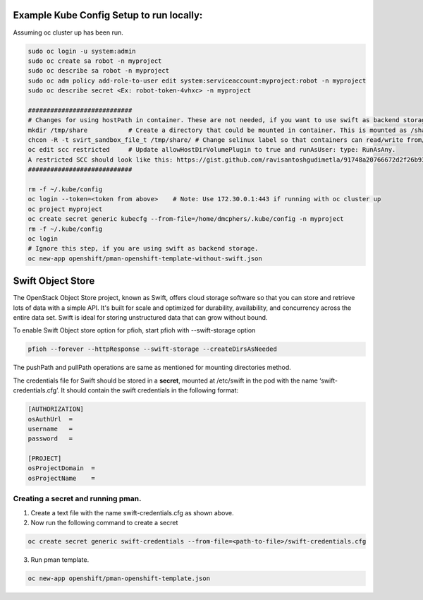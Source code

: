 ##############
Example Kube Config Setup to run locally:
##############

Assuming oc cluster up has been run.

.. code-block:: bash

    sudo oc login -u system:admin
    sudo oc create sa robot -n myproject
    sudo oc describe sa robot -n myproject
    sudo oc adm policy add-role-to-user edit system:serviceaccount:myproject:robot -n myproject
    sudo oc describe secret <Ex: robot-token-4vhxc> -n myproject
    
    ############################
    # Changes for using hostPath in container. These are not needed, if you want to use swift as backend storage.
    mkdir /tmp/share           # Create a directory that could be mounted in container. This is mounted as /shareDir in container.
    chcon -R -t svirt_sandbox_file_t /tmp/share/ # Change selinux label so that containers can read/write from/to directory.
    oc edit scc restricted     # Update allowHostDirVolumePlugin to true and runAsUser: type: RunAsAny.
    A restricted SCC should look like this: https://gist.github.com/ravisantoshgudimetla/91748a20766672d2f26b93b3c42517b4
    ############################   

    rm -f ~/.kube/config
    oc login --token=<token from above>    # Note: Use 172.30.0.1:443 if running with oc cluster up
    oc project myproject
    oc create secret generic kubecfg --from-file=/home/dmcphers/.kube/config -n myproject
    rm -f ~/.kube/config
    oc login
    # Ignore this step, if you are using swift as backend storage.
    oc new-app openshift/pman-openshift-template-without-swift.json

##############
Swift Object Store
##############

The OpenStack Object Store project, known as Swift, offers cloud storage software so that you can store and retrieve lots of data with a simple API. It's built for scale and optimized for durability, availability, and concurrency across the entire data set. Swift is ideal for storing unstructured data that can grow without bound. 

To enable Swift Object store option for pfioh, start pfioh with --swift-storage option

.. code-block:: bash

    pfioh --forever --httpResponse --swift-storage --createDirsAsNeeded

The pushPath and pullPath operations are same as mentioned for mounting directories method.

The credentials file for Swift should be stored in a **secret**, mounted at /etc/swift in the pod with the name ‘swift-credentials.cfg’. It should contain the swift credentials in the following format:


.. code-block:: bash
    
    [AUTHORIZATION]
    osAuthUrl  =   
    username   = 
    password   = 

    [PROJECT]
    osProjectDomain  = 
    osProjectName    = 

**************
Creating a secret and running pman.
**************
1) Create a text file with the name swift-credentials.cfg as shown above.


2) Now run the following command to create a secret

.. code-block:: bash

    oc create secret generic swift-credentials --from-file=<path-to-file>/swift-credentials.cfg

3) Run pman template.

.. code-block:: bash
   
    oc new-app openshift/pman-openshift-template.json
